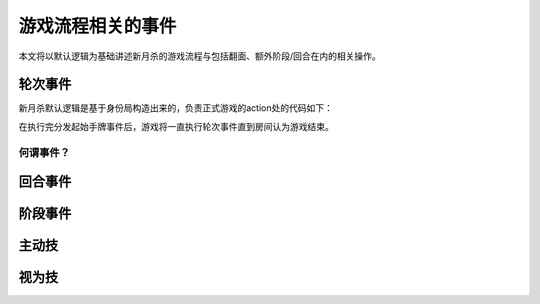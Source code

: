 游戏流程相关的事件
====================

本文将以默认逻辑为基础讲述新月杀的游戏流程与包括翻面、额外阶段/回合在内的相关操作。

轮次事件
---------

新月杀默认逻辑是基于身份局构造出来的，负责正式游戏的action处的代码如下：

.. code-block:: lua
  function GameLogic:action()
    self:trigger(fk.GamePrepared)
    local room = self.room

    execGameEvent(GameEvent.DrawInitial)

    while true do
      execGameEvent(GameEvent.Round)
      if room.game_finished then break end
    end
  end

在执行完分发起始手牌事件后，游戏将一直执行轮次事件直到房间认为游戏结束。

何谓事件？
++++++++++



回合事件
---------

阶段事件
---------

主动技
--------

视为技
--------

